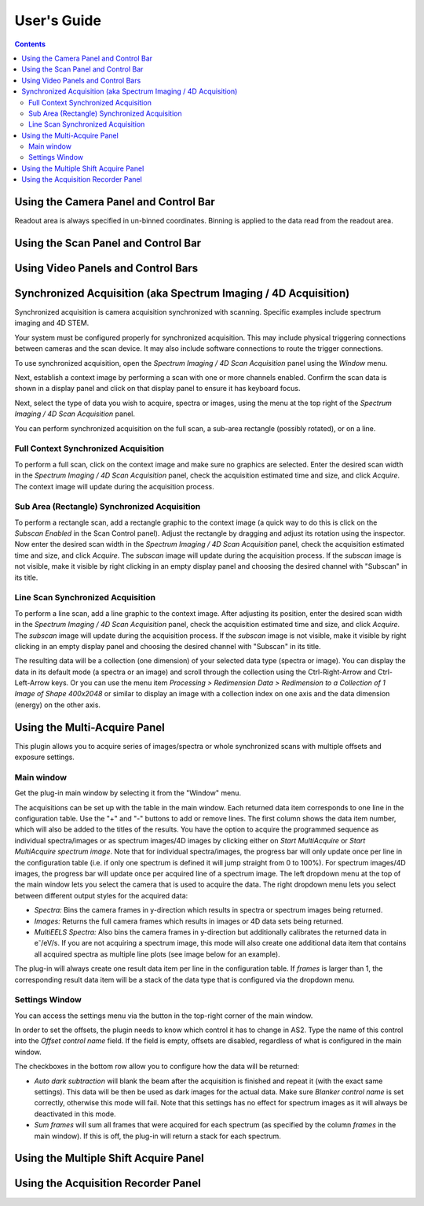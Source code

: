 .. _user-guide:

User's Guide
============

.. contents::

.. _camera-panel:

Using the Camera Panel and Control Bar
--------------------------------------

Readout area is always specified in un-binned coordinates. Binning is applied to the data read from the readout area.

.. _scan-panel:

Using the Scan Panel and Control Bar
------------------------------------

.. _video-panel:

Using Video Panels and Control Bars
-----------------------------------

.. _synchronized-acquisition-panel:

Synchronized Acquisition (aka Spectrum Imaging / 4D Acquisition)
----------------------------------------------------------------
Synchronized acquisition is camera acquisition synchronized with scanning. Specific examples include spectrum imaging and 4D STEM.

Your system must be configured properly for synchronized acquisition. This may include physical triggering connections between cameras and the scan device. It may also include software connections to route the trigger connections.

To use synchronized acquisition, open the `Spectrum Imaging / 4D Scan Acquisition` panel using the `Window` menu.

Next, establish a context image by performing a scan with one or more channels enabled. Confirm the scan data is shown in a display panel and click on that display panel to ensure it has keyboard focus.

Next, select the type of data you wish to acquire, spectra or images, using the menu at the top right of the `Spectrum Imaging / 4D Scan Acquisition` panel.

You can perform synchronized acquisition on the full scan, a sub-area rectangle (possibly rotated), or on a line.

.. image:: resources/synchronized_acquisition_panel.png
   :scale: 50 %

Full Context Synchronized Acquisition
^^^^^^^^^^^^^^^^^^^^^^^^^^^^^^^^^^^^^

To perform a full scan, click on the context image and make sure no graphics are selected. Enter the desired scan width in the `Spectrum Imaging / 4D Scan Acquisition` panel, check the acquisition estimated time and size, and click `Acquire`. The context image will update during the acquisition process.

Sub Area (Rectangle) Synchronized Acquisition
^^^^^^^^^^^^^^^^^^^^^^^^^^^^^^^^^^^^^^^^^^^^^

To perform a rectangle scan, add a rectangle graphic to the context image (a quick way to do this is click on the `Subscan Enabled` in the Scan Control panel). Adjust the rectangle by dragging and adjust its rotation using the inspector. Now enter the desired scan width in the `Spectrum Imaging / 4D Scan Acquisition` panel, check the acquisition estimated time and size, and click `Acquire`. The *subscan* image will update during the acquisition process. If the *subscan* image is not visible, make it visible by right clicking in an empty display panel and choosing the desired channel with "Subscan" in its title.

Line Scan Synchronized Acquisition
^^^^^^^^^^^^^^^^^^^^^^^^^^^^^^^^^^

To perform a line scan, add a line graphic to the context image. After adjusting its position, enter the desired scan width in the `Spectrum Imaging / 4D Scan Acquisition` panel, check the acquisition estimated time and size, and click `Acquire`. The *subscan* image will update during the acquisition process. If the *subscan* image is not visible, make it visible by right clicking in an empty display panel and choosing the desired channel with "Subscan" in its title.

The resulting data will be a collection (one dimension) of your selected data type (spectra or image). You can display the data in its default mode (a spectra or an image) and scroll through the collection using the Ctrl-Right-Arrow and Ctrl-Left-Arrow keys. Or you can use the menu item `Processing > Redimension Data > Redimension to a Collection of 1 Image of Shape 400x2048` or similar to display an image with a collection index on one axis and the data dimension (energy) on the other axis.

.. _multi-acquire-panel:

Using the Multi-Acquire Panel
-----------------------------

This plugin allows you to acquire series of images/spectra or whole synchronized scans with multiple offsets and exposure settings.

Main window
^^^^^^^^^^^

Get the plug-in main window by selecting it from the "Window" menu.

.. image:: resources/multi_acquire_main_window.png
   :width: 350

The acquisitions can be set up with the table in the main window. Each returned data item corresponds to one line in the configuration table.
Use the "+" and "-" buttons to add or remove lines. The first column shows the data item number, which will also be added to
the titles of the results. You have the option to acquire the programmed sequence as individual spectra/images or
as spectrum images/4D images by clicking either on *Start MultiAcquire* or *Start MultiAcquire spectrum image*.
Note that for individual spectra/images, the progress bar will only update once per line in the configuration table (i.e. if only one spectrum is defined it will jump
straight from 0 to 100%). For spectrum images/4D images, the progress bar will update once per acquired line of a spectrum image.
The left dropdown menu at the top of the main window lets you select the camera that is used to acquire the data.
The right dropdown menu lets you select between different output styles for the acquired data:

- *Spectra:* Bins the camera frames in y-direction which results in spectra or spectrum images being returned.
- *Images:* Returns the full camera frames which results in images or 4D data sets being returned.
- *MultiEELS Spectra:* Also bins the camera frames in y-direction but additionally calibrates the returned data
  in e\ :sup:`-`\ /eV/s. If you are not acquiring a spectrum image, this mode will also create one additional data
  item that contains all acquired spectra as multiple line plots (see image below for an example).

The plug-in will always create one result data item per line in the configuration table. If *frames* is larger than 1,
the corresponding result data item will be a stack of the data type that is configured via the dropdown menu.

.. image:: resources/multi_acquire_output_stacked.png

Settings Window
^^^^^^^^^^^^^^^

You can access the settings menu via the button in the top-right corner of the main window.

.. image:: resources/multi_acquire_settings_window.png
   :width: 500

In order to set the offsets, the plugin needs to know which control it has to change in AS2. Type the name of
this control into the *Offset control name* field. If the field is empty, offsets are disabled, regardless of what
is configured in the main window.

The checkboxes in the bottom row allow you to configure how the data will be returned:

- *Auto dark subtraction* will blank the beam after the acquisition is finished and repeat it (with the exact same settings). This data will be then be used as dark images for the actual data.
  Make sure *Blanker control name* is set correctly, otherwise this mode will fail. Note that this settings has no effect for spectrum images as it will always be deactivated in this mode.
- *Sum frames* will sum all frames that were acquired for each spectrum (as specified by the column *frames* in the main window). If this is off, the plug-in will return a stack for each spectrum.

.. _multiple-shift-acquire-panel:

Using the Multiple Shift Acquire Panel
--------------------------------------

.. _acquisition-recorder-panel:

Using the Acquisition Recorder Panel
------------------------------------
